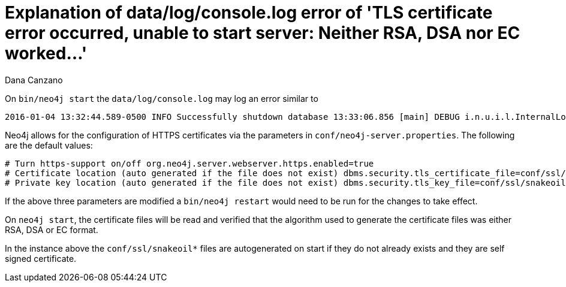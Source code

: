 = Explanation of data/log/console.log error of 'TLS certificate error occurred, unable to start server: Neither RSA, DSA nor EC worked...'
:slug: explanation-of-data-log-console-log-error-of-tls-certificate
:zendesk-id: 216373927
:author: Dana Canzano
:tags: server,security
:public:
:category: operations

On `bin/neo4j start` the `data/log/console.log` may log an error similar to

----
2016-01-04 13:32:44.589-0500 INFO Successfully shutdown database 13:33:06.856 [main] DEBUG i.n.u.i.l.InternalLoggerFactory - Using SLF4J as the default logging framework 2016-01-04 13:33:07.437-0500 ERROR Failed to start Neo4j: TLS certificate error occurred, unable to start server: Neither RSA, DSA nor EC worked TLS certificate error occurred, unable to start server: Neither RSA, DSA nor EC worked org.neo4j.server.ServerStartupException: TLS certificate error occurred, unable to start server: Neither RSA, DSA nor EC worked at org.neo4j.server.AbstractNeoServer.createKeyStore(AbstractNeoServer.java:492) at org.neo4j.server.AbstractNeoServer.init(AbstractNeoServer.java:178) at org.neo4j.server.AbstractNeoServer.start(AbstractNeoServer.java:191) at org.neo4j.server.Bootstrapper.start(Bootstrapper.java:100)
----

Neo4j allows for the configuration of HTTPS certificates via the
parameters in `conf/neo4j-server.properties`.
The following are the default values:

----
# Turn https-support on/off org.neo4j.server.webserver.https.enabled=true
# Certificate location (auto generated if the file does not exist) dbms.security.tls_certificate_file=conf/ssl/snakeoil.cert
# Private key location (auto generated if the file does not exist) dbms.security.tls_key_file=conf/ssl/snakeoil.key
----

If the above three parameters are modified a `bin/neo4j restart` would need to be run for the changes to take effect.

On `neo4j start`, the certificate files will be read and verified that
the algorithm used to generate the certificate files was either RSA, DSA
or EC format.

In the instance above the `conf/ssl/snakeoil*` files are autogenerated on start if they do not already exists and they are self signed certificate. 


